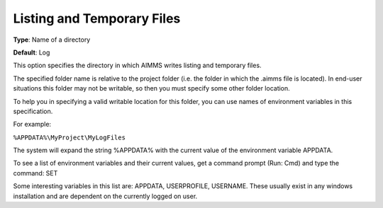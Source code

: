 

.. _Options_Directories_-_Listing_and_temp:


Listing and Temporary Files
===========================



**Type**:	Name of a directory	

**Default**:	Log	



This option specifies the directory in which AIMMS writes listing and temporary files.



The specified folder name is relative to the project folder (i.e. the folder in which the .aimms file is located). In end-user situations this folder may not be writable, so then you must specify some other folder location.

To help you in specifying a valid writable location for this folder, you can use names of environment variables in this specification.

For example:



``%APPDATA%\MyProject\MyLogFiles`` 



The system will expand the string %APPDATA% with the current value of the environment variable APPDATA.



To see a list of environment variables and their current values, get a command prompt (Run: Cmd) and type the command: SET

Some interesting variables in this list are: APPDATA, USERPROFILE, USERNAME. These usually exist in any windows installation and are dependent on the currently logged on user.



